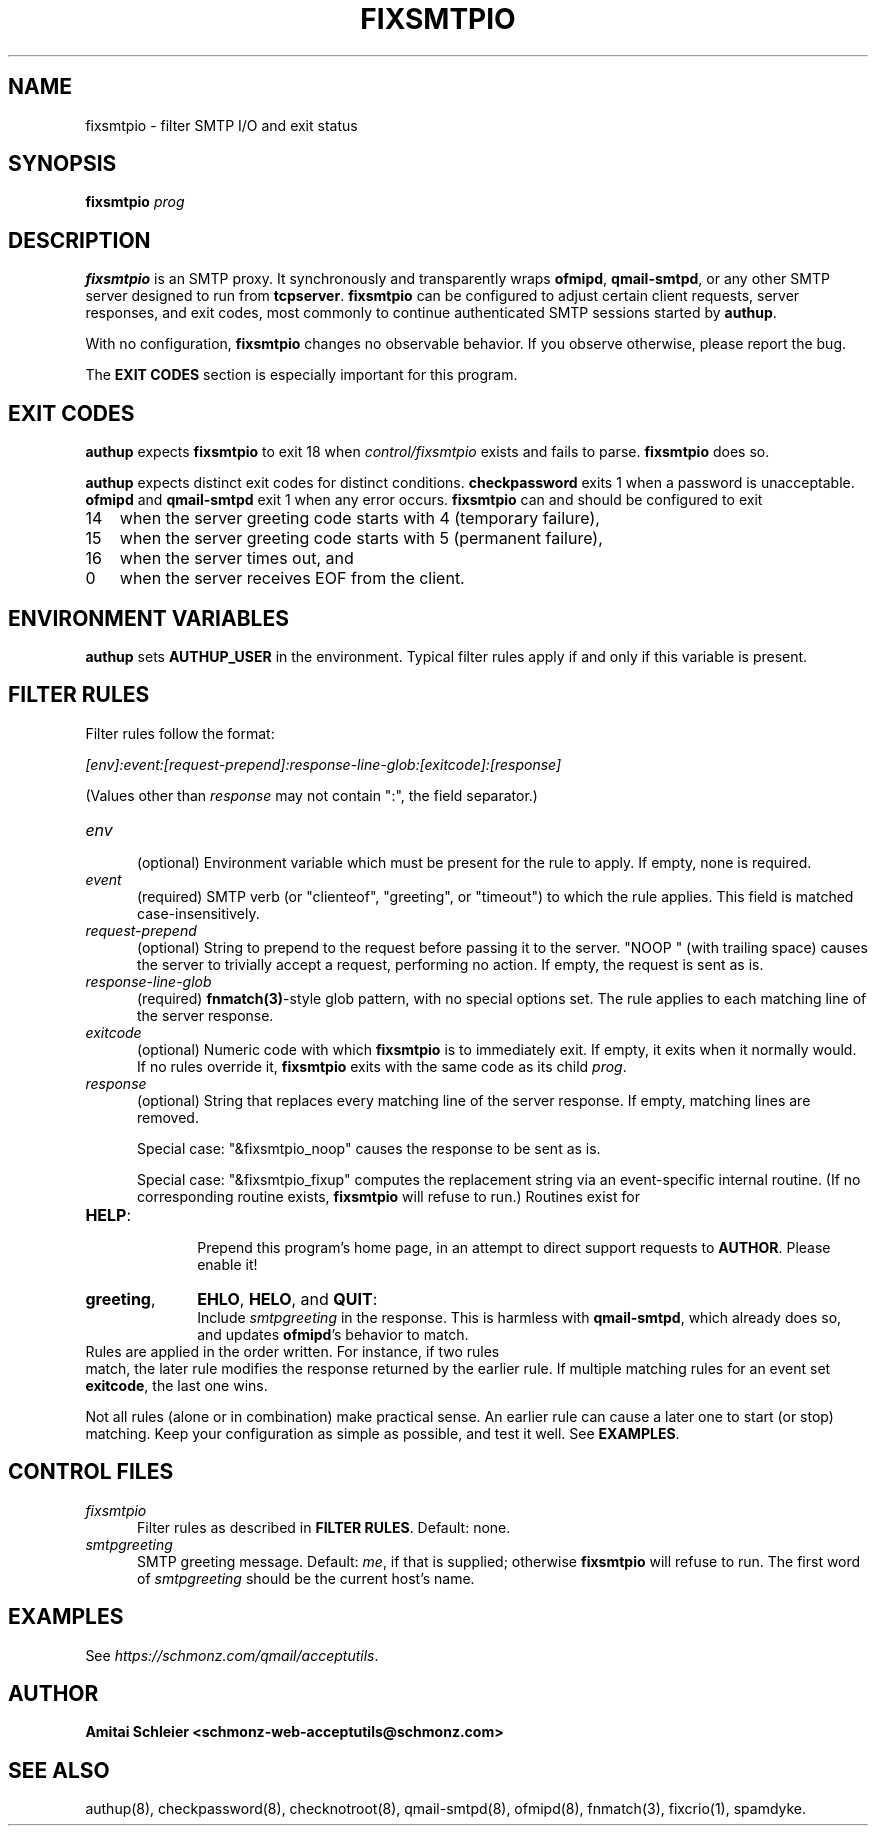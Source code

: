 .TH FIXSMTPIO 8 2018-10-19
.SH NAME
fixsmtpio \- filter SMTP I/O and exit status
.SH SYNOPSIS
.B fixsmtpio
.I prog
.SH DESCRIPTION
.B fixsmtpio
is an SMTP proxy.
It synchronously and transparently wraps
.BR ofmipd ,
.BR qmail-smtpd ,
or any other SMTP server designed to run from
.BR tcpserver .
.B fixsmtpio
can be configured to adjust certain
client requests,
server responses,
and exit codes,
most commonly to continue authenticated SMTP sessions started by
.BR authup .

With no configuration,
.B fixsmtpio
changes no observable behavior.
If you observe otherwise, please report the bug.

The
.B "EXIT CODES"
section is especially important for this program.
.SH "EXIT CODES"
.B authup
expects
.B fixsmtpio
to exit 18
when
.I control/fixsmtpio
exists and fails to parse.
.B fixsmtpio
does so.

.B authup
expects distinct exit codes for distinct conditions.
.B checkpassword
exits 1 when a password is unacceptable.
.B ofmipd
and
.B qmail-smtpd
exit 1 when any error occurs.
.B fixsmtpio
can and should be configured to exit
.TP 3
14
when the server greeting code starts with 4 (temporary failure),
.TP 3
15
when the server greeting code starts with 5 (permanent failure),
.TP 3
16
when the server times out,
and
.TP 3
0
when the server receives EOF from the client.
.SH "ENVIRONMENT VARIABLES"
.B authup
sets
.B AUTHUP_USER
in the environment.
Typical filter rules apply if and only if this variable is present.
.SH "FILTER RULES"
Filter rules follow the format:

.I [env]:event:[request-prepend]:response-line-glob:[exitcode]:[response]

(Values other than
.I response
may not contain ":", the field separator.)
.TP 5
.I env
.br
(optional)
Environment variable which must be present for the rule to apply.
If empty, none is required.
.TP 5
.I event
.br
(required)
SMTP verb (or "clienteof", "greeting", or "timeout") to which the rule applies.
This field is matched case-insensitively.
.TP 5
.I request-prepend
.br
(optional)
String to prepend to the request before passing it to the server.
"NOOP " (with trailing space) causes the server to trivially accept a request,
performing no action.
If empty, the request is sent as is.
.TP 5
.I response-line-glob
.br
(required)
.BR fnmatch(3) -style
glob pattern, with no special options set.
The rule applies to each matching line of the server response.
.TP 5
.I exitcode
.br
(optional)
Numeric code with which
.B fixsmtpio
is to immediately exit.
If empty, it exits when it normally would.
If no rules override it,
.B fixsmtpio
exits with the same code as its child
.IR prog .
.TP 5
.I response
.br
(optional)
String that replaces every matching line of the server response.
If empty, matching lines are removed.

Special case:
"&fixsmtpio_noop"
causes the response to be sent as is.

Special case:
"&fixsmtpio_fixup"
computes the replacement string via an event-specific internal routine.
(If no corresponding routine exists,
.B fixsmtpio
will refuse to run.)
Routines exist for
.TP 10
.BR HELP :
.br
Prepend this program's home page,
in an attempt to direct support requests to
.BR AUTHOR .
Please enable it!
.TP 10
.BR "greeting",
.BR EHLO ,
.BR HELO ,
and
.BR QUIT :
.br
Include
.I smtpgreeting
in the response.
This is harmless with
.BR qmail-smtpd ,
which already does so,
and updates
.BR ofmipd 's
behavior to match.
.TP 0
Rules are applied in the order written. For instance, if two rules
match, the later rule modifies the response returned by the
earlier rule.
If multiple matching rules for an event set
.BR exitcode ,
the last one wins.

Not all rules (alone or in combination) make practical sense.
An earlier rule can cause a later one to start (or stop) matching.
Keep your configuration as simple as possible, and test it well.
See
.BR EXAMPLES .
.SH "CONTROL FILES"
.TP 5
.I fixsmtpio
Filter rules as described in
.BR "FILTER RULES" .
Default: none.
.TP 5
.I smtpgreeting
SMTP greeting message.
Default:
.IR me ,
if that is supplied;
otherwise
.B fixsmtpio
will refuse to run.
The first word of
.I smtpgreeting
should be the current host's name.
.SH "EXAMPLES"
See
.IR https://schmonz.com/qmail/acceptutils .
.SH "AUTHOR"
.B Amitai Schleier <schmonz-web-acceptutils@schmonz.com>
.SH "SEE ALSO"
authup(8),
checkpassword(8),
checknotroot(8),
qmail-smtpd(8),
ofmipd(8),
fnmatch(3),
fixcrio(1),
spamdyke.
